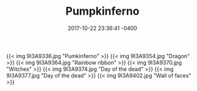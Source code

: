 #+TITLE: Pumpkinferno
#+DATE: 2017-10-22 23:36:41 -0400
#+TAGS[]: photos halloween


{{< img 9I3A9336.jpg "Pumkinferno" >}}
{{< img 9I3A9354.jpg "Dragon" >}}
{{< img 9I3A9364.jpg "Rainbow ribbon" >}}
{{< img 9I3A9370.jpg "Witches" >}}
{{< img 9I3A9374.jpg "Day of the dead" >}}
{{< img 9I3A9377.jpg "Day of the dead" >}}
{{< img 9I3A9402.jpg "Wall of faces" >}}
